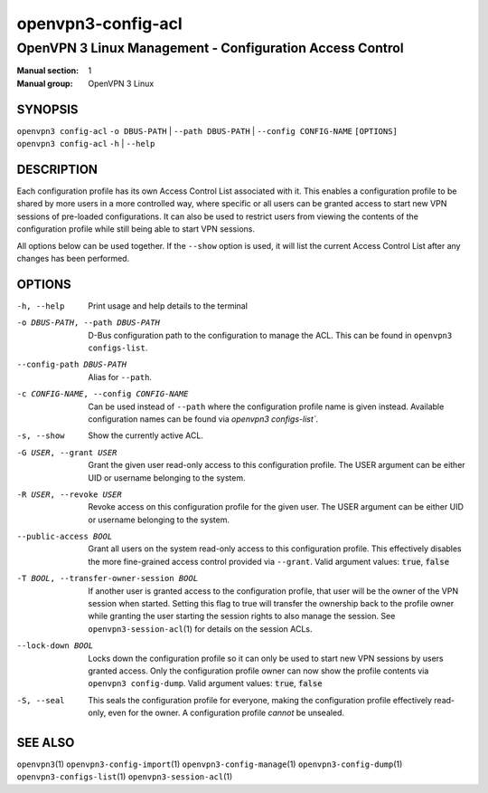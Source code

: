 ===================
openvpn3-config-acl
===================

---------------------------------------------------------
OpenVPN 3 Linux Management - Configuration Access Control
---------------------------------------------------------

:Manual section: 1
:Manual group: OpenVPN 3 Linux

SYNOPSIS
========
| ``openvpn3 config-acl`` ``-o DBUS-PATH`` | ``--path DBUS-PATH`` | ``--config CONFIG-NAME`` ``[OPTIONS]``
| ``openvpn3 config-acl`` ``-h`` | ``--help``


DESCRIPTION
===========
Each configuration profile has its own Access Control List associated with it.
This enables a configuration profile to be shared by more users in a more
controlled way, where specific or all users can be granted access to start
new VPN sessions of pre-loaded configurations.  It can also be used to restrict
users from viewing the contents of the configuration profile while still being
able to start VPN sessions.

All options below can be used together.  If the ``--show`` option is used, it
will list the current Access Control List after any changes has been performed.

OPTIONS
=======

-h, --help               Print  usage and help details to the terminal

-o DBUS-PATH, --path DBUS-PATH
                        D-Bus configuration path to the configuration to manage
                        the ACL.  This can be found in
                        ``openvpn3 configs-list``.

--config-path DBUS-PATH
                        Alias for ``--path``.

-c CONFIG-NAME, --config CONFIG-NAME
                        Can be used instead of ``--path`` where the
                        configuration profile name is given instead.  Available
                        configuration names can be found via
                        `openvpn3 configs-list``.

-s, --show              Show the currently active ACL.

-G USER, --grant USER
                        Grant the given user read-only access to this
                        configuration profile.  The USER argument can be either
                        UID or username belonging to the system.

-R USER, --revoke USER
                        Revoke access on this configuration profile for the
                        given user.  The USER argument can be either UID or
                        username belonging to the system.

--public-access BOOL
                        Grant all users on the system read-only access to
                        this configuration profile.  This effectively disables
                        the more fine-grained access control provided via
                        ``--grant``.  Valid argument values: :code:`true`,
                        :code:`false`

-T BOOL, --transfer-owner-session BOOL
                        If another user is granted access to the configuration
                        profile, that user will be the owner of the VPN session
                        when started.  Setting this flag to true will transfer
                        the ownership back to the profile owner while granting
                        the user starting the session rights to also manage the
                        session.  See ``openvpn3-session-acl``\(1) for details
                        on the session ACLs.

--lock-down BOOL
                        Locks down the configuration profile so it can only
                        be used to start new VPN sessions by users granted
                        access.  Only the configuration profile owner can now
                        show the profile contents via ``openvpn3 config-dump``.
                        Valid argument values: :code:`true`, :code:`false`

-S, --seal              This seals the configuration profile for everyone,
                        making the configuration profile effectively read-only,
                        even for the owner.  A configuration profile *cannot* be
                        unsealed.


SEE ALSO
========

``openvpn3``\(1)
``openvpn3-config-import``\(1)
``openvpn3-config-manage``\(1)
``openvpn3-config-dump``\(1)
``openvpn3-configs-list``\(1)
``openvpn3-session-acl``\(1)

